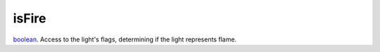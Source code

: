 isFire
====================================================================================================

`boolean`_. Access to the light's flags, determining if the light represents flame.

.. _`boolean`: ../../../lua/type/boolean.html
